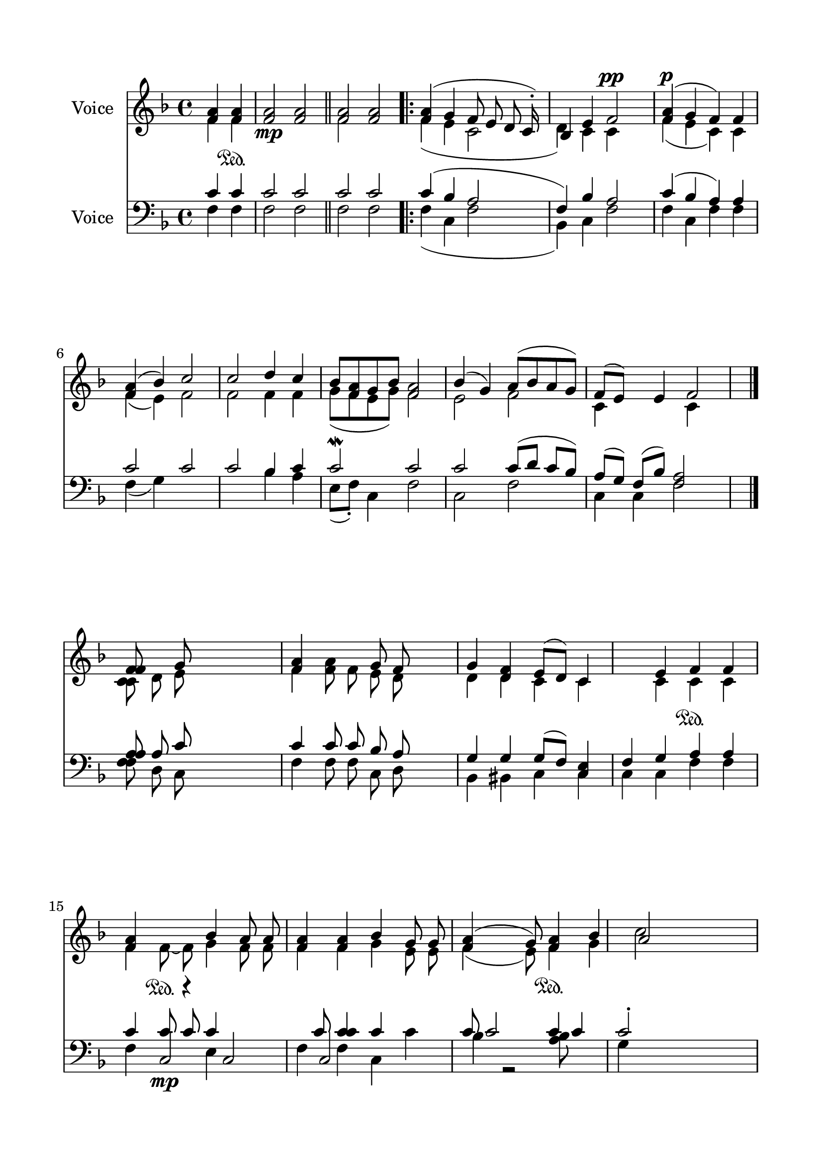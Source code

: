 \version "2.24.2"
% automatically converted by musicxml2ly from J_Trisagion_Hymn.mxl
\pointAndClickOff

\header {
    encodingsoftware =  "MuseScore 4.1.1"
    encodingdate =  "2024-02-27"
    source = 
    "/tmp/audiveris-191eedeefcabe236f4db6d5401ca3b16/score.pdf"
    }

#(set-global-staff-size 23.222857142857144)
\paper {
    
    paper-width = 20.99\cm
    paper-height = 29.71\cm
    top-margin = 1.63\cm
    bottom-margin = 1.63\cm
    left-margin = 1.63\cm
    right-margin = 1.63\cm
    indent = 1.6146153846153843\cm
    }
\layout {
    \context { \Score
        autoBeaming = ##f
        }
    }
PartPOneVoiceOne =  \relative f' {
    \clef "treble" \key f \major \partial 2 \stemUp <f a>4 \stemUp <f a>4
    \sustainOn | % 1
    \stemUp <f a>2 _\mp \stemUp <f a>2 \bar "||"
    \stemUp <f a>2 \stemUp <f a>2 \repeat volta 2 {
        | % 3
        \stemUp <f a>4 ( \stemUp g4 \stemUp f8 \stemUp e8 \stemUp d8
        \stemUp c16 ) -. s16 | % 4
        \stemUp bes4 \stemUp e4 \stemUp f2 ^\pp | % 5
        \stemUp <f a>4 ( ^\p \stemUp g4 \stemUp f4 ) \stemUp f4 \break | % 6
        \stemUp <f a>4 ( \stemUp bes4 ) \stemUp c2 | % 7
        \stemUp c2 \stemUp d4 \stemUp c4 | % 8
        \stemUp bes8 [ \stemUp <f a>8 \stemUp g8 \stemUp bes8 ] \stemUp
        <f a>2 | % 9
        \stemUp bes4 ( \stemUp g4 ) \stemUp a8 ( [ \stemUp bes8 \stemUp
        a8 \stemUp g8 ) ] | \barNumberCheck #10
        \stemUp f8 ( [ \stemUp e8 ) ] s8 \stemUp e4 \stemUp f2 \bar "|."
        \break | % 11
        \stemUp <f f>8 ~ s8 \stemUp g8 s2 | % 12
        \stemUp <f a>4 s4 \stemUp g8 \stemUp f8 s4 | % 13
        \stemUp g4 \stemUp <d f>4 \stemUp e8 ( [ \stemUp d8 ) ] \stemUp
        c4 s4 \stemUp e4 \stemUp f4 \sustainOn \stemUp f4 \break | % 15
        \stemUp <f a>4 s4 \sustainOn \stemUp bes4 \stemUp a8 \stemUp a8
        | % 16
        \stemUp <f a>4 \stemUp <f a>4 \stemUp bes4 \stemUp g8 \stemUp g8
        | % 17
        \stemUp <f a>4 ( s4 \stemUp g8 ) \stemUp <f a>4 \sustainOn
        \stemUp bes4 | % 18
        \stemUp a2 s4. \pageBreak | % 19
        \stemUp c2 \stemUp d4 \stemUp c4 | \barNumberCheck #20
        \stemUp bes8 -. \stemUp <f a>8 -- \stemUp g8 s8*5 | % 21
        \stemUp bes4 ( \stemUp g4 ) \sustainOn \stemUp a8 ( [ \stemUp
        bes8 \stemUp a8 \stemUp g8 ) ] | % 22
        \stemUp f8 ( [ \stemUp e8 ) ] s8 \stemUp e4 \stemUp f2 \bar "||"
        \break | % 23
        r8 <f a>1 \bar "||"
        \stemUp g4 \stemUp f8 -- [ \stemUp e8 \stemUp c8 \stemUp c8 ] | % 25
        \stemUp <bes d>4 ( s4 \stemUp f'2 | % 26
        \stemUp f4 ~ -. _\pp \stemUp g4 \stemUp f4 \stemUp f4 | % 27
        \stemUp f4 \stemUp bes4 ) \stemUp c2 \break | % 28
        \stemUp c2 \stemUp d4 \stemUp c4 | % 29
        \stemUp bes8 ( [ \stemUp <f a>8 \stemUp g8 \stemUp bes8 ) ]
        \stemUp f2 | \barNumberCheck #30
        \stemUp bes4 ( \stemUp g4 ) \stemUp f4 ( \stemUp bes8 [ \stemUp
        a8 \stemUp g8 ) ] | % 31
        \stemUp f4 s8 \stemUp e4 \stemUp f2 \bar "|."
        }
    }

PartPOneVoiceTwo =  \relative f' {
    \clef "treble" \key f \major \partial 2 \stemDown f4 \stemDown f4 s1
    \bar "||"
    \stemDown f2 s2 \repeat volta 2 {
        | % 3
        \stemDown f4 ( \stemDown e4 \stemDown c2 | % 4
        \stemDown d4 ) \stemDown c4 \stemDown c4 s4 | % 5
        \stemDown f4 ( \stemDown e4 \stemDown c4 ) \stemDown c4 \break | % 6
        \stemDown f4 ( \stemDown e4 ) \stemDown f2 | % 7
        \stemDown f2 \stemDown f4 \stemDown f4 | % 8
        \stemDown g8 ( [ \stemDown f8 \stemDown e8 \stemDown g8 ) ]
        \stemDown f2 | % 9
        \stemDown e2 \stemDown f2 | \barNumberCheck #10
        \stemDown c4 s4. \stemDown c4 s4 \bar "|."
        \break | % 11
        \stemDown <c c>8 \stemDown d8 \stemDown e8 s2 | % 12
        \stemDown f4 \stemDown <f a>8 \stemDown f8 \stemDown e8
        \stemDown d8 s4 | % 13
        \stemDown d4 \stemDown d4 \stemDown c4 \stemDown c4 s4 \stemDown
        c4 \stemDown c4 \stemDown c4 \break | % 15
        \stemDown f4 \stemDown f8 ~ \stemDown f8 \stemDown g4 \stemDown
        f8 \stemDown f8 | % 16
        \stemDown f4 \stemDown f4 \stemDown g4 \stemDown e8 \stemDown e8
        | % 17
        \stemDown f4 ( s4 \stemDown e8 ) \stemDown f4 \stemDown g4 | % 18
        \stemDown c2 s4. \pageBreak | % 19
        \stemDown f,2 \stemDown f4 \stemDown f4 | \barNumberCheck #20
        \stemDown g8 r2 s4. | % 21
        \stemDown e2 r4 s8*9 \bar "||"
        \stemDown c4 \stemDown c4 \break s8*7 \bar "||"
        \stemDown e4 \stemDown c4 s4 | % 25
        r4 \stemDown c4 \stemDown c4 s4 | % 26
        \stemDown a'4 \stemDown e4 \stemDown c4 \stemDown c4 | % 27
        \stemDown a'4 ( \stemDown e4 ) \stemDown f2 \break | % 28
        \stemDown f2 \stemDown f4 \stemDown f4 | % 29
        \stemDown <g bes>8 ( [ \stemDown e8 \stemDown g8 ) ] s8
        \stemDown a2 | \barNumberCheck #30
        r8*9 | % 31
        \stemDown c,4 s4. \stemDown c4 s4 \bar "|."
        }
    }

PartPOneVoiceThree =  \relative e' {
    \clef "treble" \key f \major \partial 2 s1. \bar "||"
    s1 \repeat volta 2 {
        s1*3 \break s8*41 \bar "|."
        \break s8*31 \break s1*4 \pageBreak s8*31 \bar "||"
        s8 \break s4*5 \bar "||"
        s4*15 \break s1*2 | \barNumberCheck #30
        \stemDown e2 \stemDown a4 s1. \bar "|."
        }
    }

PartPTwoVoiceOne =  \relative c' {
    \clef "bass" \key f \major \partial 2 \stemUp c4 \stemUp c4 | % 1
    \stemUp c2 \stemUp c2 \bar "||"
    \stemUp c2 \stemUp c2 \repeat volta 2 {
        | % 3
        \stemUp c4 ( \stemUp bes4 \stemUp a2 | % 4
        \stemUp f4 ) \stemUp bes4 \stemUp a2 | % 5
        \stemUp c4 ( \stemUp bes4 \stemUp a4 ) \stemUp a4 \break | % 6
        \stemUp c2 \stemUp c2 | % 7
        \stemUp c2 \stemUp bes4 \stemUp c4 | % 8
        \stemUp c2 \mordent \stemUp c2 | % 9
        \stemUp c2 \stemUp c8 ( [ \stemUp d8 ] \stemUp c8 [ \stemUp bes8
        ) ] | \barNumberCheck #10
        \stemUp a8 ( [ \stemUp g8 ) ] \stemUp f8 ( [ \stemUp bes8 ) ]
        \stemUp <f a>2 s8 \bar "|."
        \break | % 11
        \stemUp <a a>8 \stemUp a8 \stemUp c8 s2 | % 12
        \stemUp c4 \stemUp c8 \stemUp c8 \stemUp bes8 \stemUp a8 s4 | % 13
        \stemUp g4 \stemUp g4 \stemUp g8 ( [ \stemUp f8 ) ] \stemUp <c
            e>4 | % 14
        \stemUp f4 \stemUp g4 \stemUp a4 \stemUp a4 \break | % 15
        \stemUp c4 \stemUp c8 _\mp \stemUp c8 \stemUp c4 s4. \stemUp c8
        | % 16
        \stemUp <c c>4 \stemUp c4 s4 \stemUp c8 | % 17
        \stemUp c2 \stemDown <bes a>8 s4 | % 18
        \stemUp c2 -. s2 \pageBreak | % 19
        \stemUp c2 \stemUp bes4 \stemUp c4 | \barNumberCheck #20
        \stemUp c2 s2 | % 21
        \stemUp c4 s4 \stemUp c8 ( \stemUp d8 \stemUp c16 ) -. \stemUp
        bes8 s16 | % 22
        \stemUp a8 ( [ \stemUp g8 ) ] \stemUp f8 ( [ \stemUp bes8 ) ]
        \stemUp a2 \bar "||"
        \break | % 23
        r8 \stemDown f8 f1 \bar "||"
        \stemUp <c' bes>4 ( \stemUp a2 | % 25
        \stemUp f4 ) \stemUp bes4 \stemUp a2 | % 26
        \stemUp c4 ( \stemUp bes4 s2 | % 27
        \stemUp c2 \stemUp c2 \break | % 28
        \stemUp c2 \stemUp bes4 \stemUp c4 | % 29
        \stemUp c4 s4 \stemUp c2 | \barNumberCheck #30
        \stemUp c4 s4 \stemUp c8 [ \stemUp d8 \stemUp c8 \stemUp bes8 )
        ] | % 31
        \stemUp a8 ( [ \stemUp g8 ) ] \stemUp f4 ~ s4 \stemUp f2 \bar
        "|."
        }
    }

PartPTwoVoiceTwo =  \relative f {
    \clef "bass" \key f \major \partial 2 \stemDown f4 \stemDown f4 | % 1
    \stemDown f2 \stemDown f2 \bar "||"
    \stemDown f2 \stemDown f2 \repeat volta 2 {
        | % 3
        \stemDown f4 ( \stemDown c4 \stemDown f2 | % 4
        \stemDown bes,4 ) \stemDown c4 \stemDown f2 | % 5
        \stemDown f4 ~ \stemDown c4 \stemDown f4 \stemDown f4 \break | % 6
        \stemDown f4 ( \stemDown g4 ) s1 \stemDown bes4 \stemDown a4 | % 8
        \stemDown e8 ( [ \stemDown f8 ) -. ] \stemDown c4 \stemDown f2 | % 9
        \stemDown c2 \stemDown f2 | \barNumberCheck #10
        \stemDown c4 \stemDown c4 \stemDown f2 s8 \bar "|."
        \break | % 11
        \stemDown <f f>8 \stemDown d8 \stemDown c8 s2 | % 12
        \stemDown f4 \stemDown f8 \stemDown f8 \stemDown c8 \stemDown d8
        s4 | % 13
        \stemDown bes4 \stemDown bis4 \stemDown c4 \stemDown c4 | % 14
        \stemDown c4 \stemDown c4 \stemDown f4 \stemDown f4 \break | % 15
        \stemDown f4 \stemUp c2 s4 | % 16
        \stemDown f4 \stemDown f4 \stemDown c4 \stemDown c'4 \stemDown
        bes4 | % 17
        r2 s4 \stemDown g4 s1 \pageBreak s2 \stemDown bes4 \stemDown a4
        | \barNumberCheck #20
        \stemDown e8 ( [ \stemDown f8 ] \stemDown c4 ) s2 | % 21
        \stemDown c2 \stemDown f2 s1 \bar "||"
        \stemDown c4 \stemDown c4 \stemDown f2 \break \stemUp c'8 c1
        \bar "||"
        \stemDown f,4 ( \stemDown c4 \stemDown a'2 | % 25
        \stemDown bes,4 ) \stemDown c4 \stemDown a'2 | % 26
        \stemDown f4 ~ \stemDown c8 \stemUp a'4 \stemDown f4 | % 27
        \stemDown f4 \stemDown g4 ( \stemDown c2 ) \break | % 28
        \stemDown c2 \stemDown bes4 \stemDown a4 | % 29
        \stemDown e8 ( [ \stemDown f8 ] \stemDown c4 ) \stemDown f2 |
        \barNumberCheck #30
        \stemDown c2 \stemDown f2 | % 31
        \stemDown c4 \stemDown c4 \stemDown f2 \bar "|."
        }
    }

PartPTwoVoiceThree =  \relative c {
    \clef "bass" \key f \major \partial 2 s1. \bar "||"
    s1 \repeat volta 2 {
        s1*3 \break s8*41 \bar "|."
        \break s8*31 \break s4. r4 \stemUp c2 \stemUp c2 s1 \stemUp c'4
        s8*9 \pageBreak s1*4 \bar "||"
        \break s4*5 \bar "||"
        s4*15 \break s4*17 \bar "|."
        }
    }

PartPTwoVoiceFour =  \relative e {
    \clef "bass" \key f \major \partial 2 s1. \bar "||"
    s1 \repeat volta 2 {
        s1*3 \break s8*41 \bar "|."
        \break s8*31 \break s2 \stemDown e4 s1*2 \stemUp c'4 s1
        \pageBreak s1*4 \bar "||"
        \break s4*5 \bar "||"
        s4*15 \break s4*17 \bar "|."
        }
    }


% The score definition
\score {
    <<
        
        \new Staff
        <<
            \set Staff.instrumentName = "Voice"
            
            \context Staff << 
                \mergeDifferentlyDottedOn\mergeDifferentlyHeadedOn
                \context Voice = "PartPOneVoiceOne" {  \voiceOne \PartPOneVoiceOne }
                \context Voice = "PartPOneVoiceTwo" {  \voiceTwo \PartPOneVoiceTwo }
                \context Voice = "PartPOneVoiceThree" {  \voiceThree \PartPOneVoiceThree }
                >>
            >>
        \new Staff
        <<
            \set Staff.instrumentName = "Voice"
            
            \context Staff << 
                \mergeDifferentlyDottedOn\mergeDifferentlyHeadedOn
                \context Voice = "PartPTwoVoiceOne" {  \voiceOne \PartPTwoVoiceOne }
                \context Voice = "PartPTwoVoiceTwo" {  \voiceTwo \PartPTwoVoiceTwo }
                \context Voice = "PartPTwoVoiceThree" {  \voiceThree \PartPTwoVoiceThree }
                \context Voice = "PartPTwoVoiceFour" {  \voiceFour \PartPTwoVoiceFour }
                >>
            >>
        
        >>
    \layout {}
    % To create MIDI output, uncomment the following line:
    %  \midi {\tempo 4 = 100 }
    }

